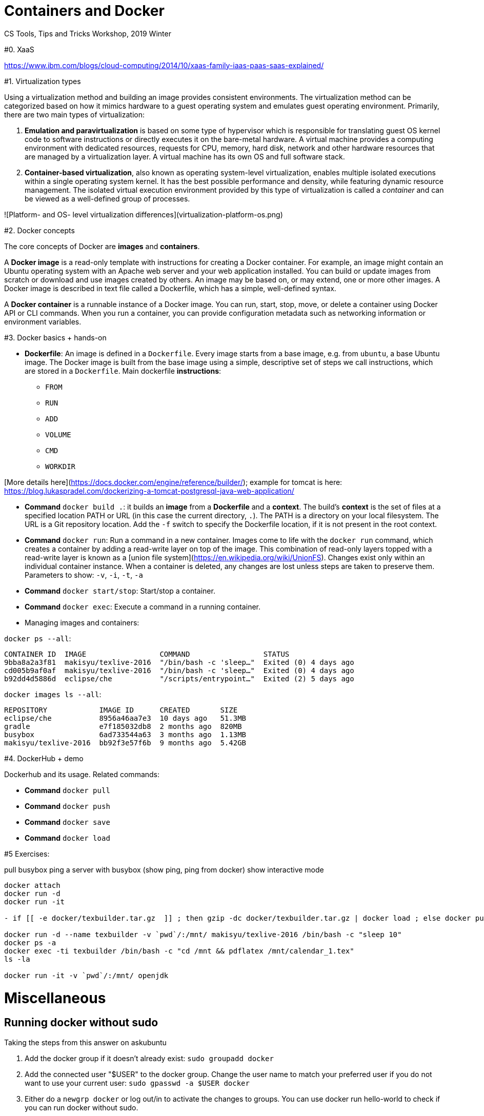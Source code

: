 = Containers and Docker
CS Tools, Tips and Tricks Workshop, 2019 Winter

#0. XaaS

https://www.ibm.com/blogs/cloud-computing/2014/10/xaas-family-iaas-paas-saas-explained/

#1. Virtualization types

Using a virtualization method and building an image provides consistent environments. The virtualization method can be categorized based on how it mimics hardware to a guest operating system and emulates guest operating environment. Primarily, there are two main types of virtualization:

1. **Emulation and paravirtualization** is based on some type of hypervisor which is responsible for translating guest OS kernel code to software instructions or directly executes it on the bare-metal hardware. A virtual machine provides a computing environment with dedicated resources, requests for CPU, memory, hard disk, network and other hardware resources that are managed by a virtualization layer. A virtual machine has its own OS and full software stack.
2. **Container-based virtualization**, also known as operating system-level virtualization, enables multiple isolated executions within a single operating system kernel. It has the best possible performance and density, while featuring dynamic resource management. The isolated virtual execution environment provided by this type of virtualization is called a _container_ and can be viewed as a well-defined group of processes.

![Platform- and OS- level virtualization differences](virtualization-platform-os.png)

#2. Docker concepts

The core concepts of Docker are *images* and *containers*.

A *Docker image* is a read-only template with instructions for creating a Docker container. For example, an image might contain an Ubuntu operating system with an Apache web server and your web application installed. You can build or update images from scratch or download and use images created by others. An image may be based on, or may extend, one or more other images. A Docker image is described in text file called a Dockerfile, which has a simple, well-defined syntax.

A *Docker container* is a runnable instance of a Docker image. You can run, start, stop, move, or delete a container using Docker API or CLI commands. When you run a container, you can provide configuration metadata such as networking information or environment variables.


#3. Docker basics + hands-on

* **Dockerfile**: An image is defined in a `Dockerfile`. Every image starts from a base image, e.g. from `ubuntu`, a base Ubuntu image. The Docker image is built from the base image using a simple, descriptive set of steps we call instructions, which are stored in a `Dockerfile`. Main dockerfile *instructions*:
  - `FROM`
  - `RUN`
  - `ADD`
  - `VOLUME`
  - `CMD`
  - `WORKDIR`

[More details here](https://docs.docker.com/engine/reference/builder/); example for tomcat is here: https://blog.lukaspradel.com/dockerizing-a-tomcat-postgresql-java-web-application/

* **Command** `docker build .`: it builds an *image* from a *Dockerfile* and a *context*. The build’s *context* is the set of files at a specified location PATH or URL (in this case the current directory, `.`). The PATH is a directory on your local filesystem. The URL is a Git repository location. Add the `-f` switch to specify the Dockerfile location, if it is not present in the root context.

* **Command** `docker run`: Run a command in a new container. Images come to life with the `docker run` command, which creates a container by adding a read-write layer on top of the image. This combination of read-only layers topped with a read-write layer is known as a [union file system](https://en.wikipedia.org/wiki/UnionFS). Changes exist only within an individual container instance. When a container is deleted, any changes are lost unless steps are taken to preserve them. Parameters to show: `-v`, `-i`, `-t`, `-a`

* **Command** `docker start/stop`: Start/stop a container.

* **Command** `docker exec`: Execute a command in a running container.

* Managing images and containers:

`docker ps --all`:
```
CONTAINER ID  IMAGE                 COMMAND                 STATUS               
9bba8a2a3f81  makisyu/texlive-2016  "/bin/bash -c 'sleep…"  Exited (0) 4 days ago
cd005b9af0af  makisyu/texlive-2016  "/bin/bash -c 'sleep…"  Exited (0) 4 days ago
b92dd4d5886d  eclipse/che           "/scripts/entrypoint…"  Exited (2) 5 days ago
```

`docker images ls --all`:
```
REPOSITORY            IMAGE ID      CREATED       SIZE
eclipse/che           8956a46aa7e3  10 days ago   51.3MB
gradle                e7f185032db8  2 months ago  820MB
busybox               6ad733544a63  3 months ago  1.13MB
makisyu/texlive-2016  bb92f3e57f6b  9 months ago  5.42GB
```

#4. DockerHub + demo

Dockerhub and its usage. Related commands:

* **Command** `docker pull`
* **Command** `docker push`
* **Command** `docker save`
* **Command** `docker load`

#5 Exercises:

pull busybox
ping a server with busybox (show ping, ping from docker)
show interactive mode

```
docker attach 
docker run -d
docker run -it

- if [[ -e docker/texbuilder.tar.gz  ]] ; then gzip -dc docker/texbuilder.tar.gz | docker load ; else docker pull makisyu/texlive-2016 ;  docker save makisyu/texlive-2016 | gzip > docker/texbuilder.tar.gz ; fi

docker run -d --name texbuilder -v `pwd`/:/mnt/ makisyu/texlive-2016 /bin/bash -c "sleep 10"
docker ps -a
docker exec -ti texbuilder /bin/bash -c "cd /mnt && pdflatex /mnt/calendar_1.tex"
ls -la

docker run -it -v `pwd`/:/mnt/ openjdk
```




= Miscellaneous


== Running docker without sudo 

Taking the steps from this answer on askubuntu 

. Add the docker group if it doesn't already exist:
`sudo groupadd docker`
. Add the connected user "$USER" to the docker group. Change the user name to match your preferred user if you do not want to use your current user:
`sudo gpasswd -a $USER docker`
. Either do a `newgrp docker` or log out/in to activate the changes to groups.
You can use
docker run hello-world
to check if you can run docker without sudo.
